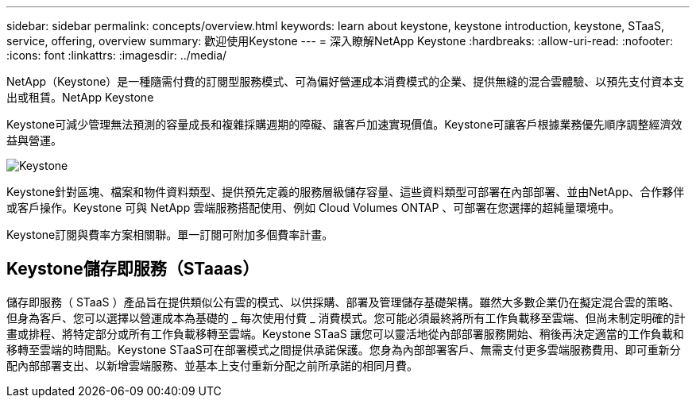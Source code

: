 ---
sidebar: sidebar 
permalink: concepts/overview.html 
keywords: learn about keystone, keystone introduction, keystone, STaaS, service, offering, overview 
summary: 歡迎使用Keystone 
---
= 深入瞭解NetApp Keystone
:hardbreaks:
:allow-uri-read: 
:nofooter: 
:icons: font
:linkattrs: 
:imagesdir: ../media/


[role="lead"]
NetApp（Keystone）是一種隨需付費的訂閱型服務模式、可為偏好營運成本消費模式的企業、提供無縫的混合雲體驗、以預先支付資本支出或租賃。NetApp Keystone

Keystone可減少管理無法預測的容量成長和複雜採購週期的障礙、讓客戶加速實現價值。Keystone可讓客戶根據業務優先順序調整經濟效益與營運。

image:nkfsosm_image2.png["Keystone"]

Keystone針對區塊、檔案和物件資料類型、提供預先定義的服務層級儲存容量、這些資料類型可部署在內部部署、並由NetApp、合作夥伴或客戶操作。Keystone 可與 NetApp 雲端服務搭配使用、例如 Cloud Volumes ONTAP 、可部署在您選擇的超純量環境中。

Keystone訂閱與費率方案相關聯。單一訂閱可附加多個費率計畫。



== Keystone儲存即服務（STaaas）

儲存即服務（ STaaS ）產品旨在提供類似公有雲的模式、以供採購、部署及管理儲存基礎架構。雖然大多數企業仍在擬定混合雲的策略、但身為客戶、您可以選擇以營運成本為基礎的 _ 每次使用付費 _ 消費模式。您可能必須最終將所有工作負載移至雲端、但尚未制定明確的計畫或排程、將特定部分或所有工作負載移轉至雲端。Keystone STaaS 讓您可以靈活地從內部部署服務開始、稍後再決定適當的工作負載和移轉至雲端的時間點。Keystone STaaS可在部署模式之間提供承諾保護。您身為內部部署客戶、無需支付更多雲端服務費用、即可重新分配內部部署支出、以新增雲端服務、並基本上支付重新分配之前所承諾的相同月費。
